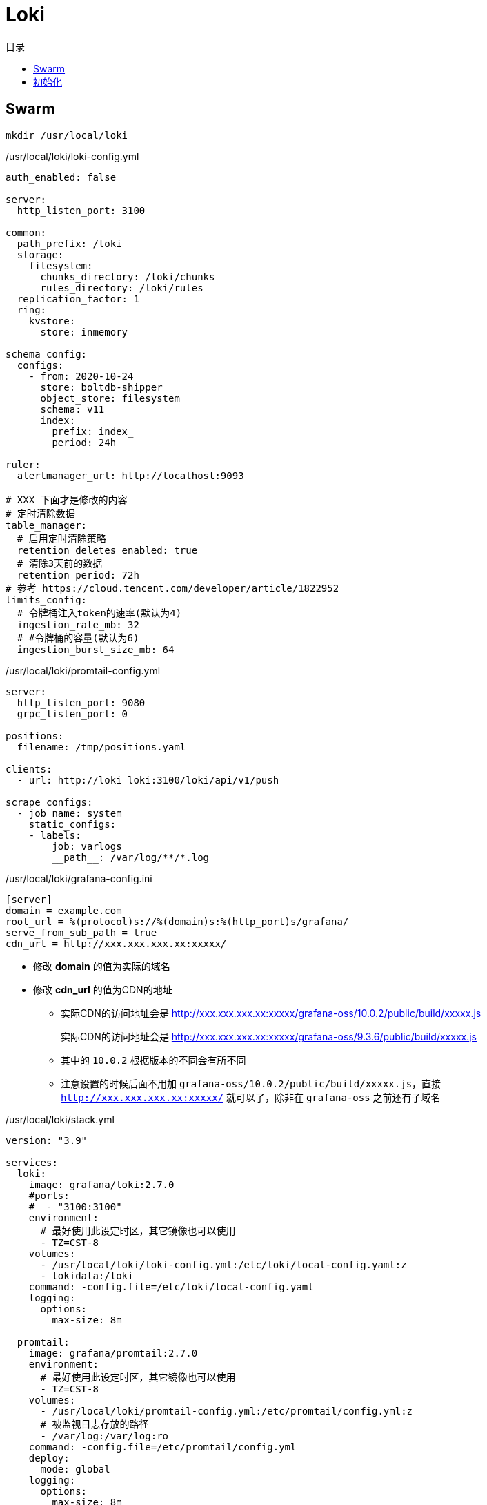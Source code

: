 = Loki
:scripts: cjk
:toc:
:toc-title: 目录
:toclevels: 4

== Swarm
[,shell]
----
mkdir /usr/local/loki
----

./usr/local/loki/loki-config.yml
[source,yaml,%linenums]
----
auth_enabled: false

server:
  http_listen_port: 3100

common:
  path_prefix: /loki
  storage:
    filesystem:
      chunks_directory: /loki/chunks
      rules_directory: /loki/rules
  replication_factor: 1
  ring:
    kvstore:
      store: inmemory

schema_config:
  configs:
    - from: 2020-10-24
      store: boltdb-shipper
      object_store: filesystem
      schema: v11
      index:
        prefix: index_
        period: 24h

ruler:
  alertmanager_url: http://localhost:9093

# XXX 下面才是修改的内容
# 定时清除数据
table_manager:
  # 启用定时清除策略
  retention_deletes_enabled: true
  # 清除3天前的数据
  retention_period: 72h
# 参考 https://cloud.tencent.com/developer/article/1822952
limits_config:
  # 令牌桶注入token的速率(默认为4)
  ingestion_rate_mb: 32
  # #令牌桶的容量(默认为6)
  ingestion_burst_size_mb: 64
----

./usr/local/loki/promtail-config.yml
[source,yaml,%linenums]
----
server:
  http_listen_port: 9080
  grpc_listen_port: 0

positions:
  filename: /tmp/positions.yaml

clients:
  - url: http://loki_loki:3100/loki/api/v1/push

scrape_configs:
  - job_name: system
    static_configs:
    - labels:
        job: varlogs
        __path__: /var/log/**/*.log
----

./usr/local/loki/grafana-config.ini
[source,ini,%linenums]
----
[server]
domain = example.com
root_url = %(protocol)s://%(domain)s:%(http_port)s/grafana/
serve_from_sub_path = true
cdn_url = http://xxx.xxx.xxx.xx:xxxxx/
----
****
* 修改 *domain* 的值为实际的域名
* 修改 *cdn_url* 的值为CDN的地址
** 实际CDN的访问地址会是 http://xxx.xxx.xxx.xx:xxxxx/grafana-oss/10.0.2/public/build/xxxxx.js
+
[line-through]#实际CDN的访问地址会是 http://xxx.xxx.xxx.xx:xxxxx/grafana-oss/9.3.6/public/build/xxxxx.js#
** 其中的 `10.0.2` 根据版本的不同会有所不同
** 注意设置的时候后面不用加 `grafana-oss/10.0.2/public/build/xxxxx.js`，直接 `http://xxx.xxx.xxx.xx:xxxxx/` 就可以了，除非在 `grafana-oss` 之前还有子域名
****

./usr/local/loki/stack.yml
[source,yaml,%linenums]
----
version: "3.9"

services:
  loki:
    image: grafana/loki:2.7.0
    #ports:
    #  - "3100:3100"
    environment:
      # 最好使用此设定时区，其它镜像也可以使用
      - TZ=CST-8
    volumes:
      - /usr/local/loki/loki-config.yml:/etc/loki/local-config.yaml:z
      - lokidata:/loki
    command: -config.file=/etc/loki/local-config.yaml
    logging:
      options:
        max-size: 8m

  promtail:
    image: grafana/promtail:2.7.0
    environment:
      # 最好使用此设定时区，其它镜像也可以使用
      - TZ=CST-8
    volumes:
      - /usr/local/loki/promtail-config.yml:/etc/promtail/config.yml:z
      # 被监视日志存放的路径
      - /var/log:/var/log:ro
    command: -config.file=/etc/promtail/config.yml
    deploy:
      mode: global
    logging:
      options:
        max-size: 8m

  grafana:
    image: grafana/grafana:latest
    #ports:
    #  - "3000:3000"
    environment:
      # 最好使用此设定时区，其它镜像也可以使用
      - TZ=CST-8
    volumes:
      - /usr/local/loki/grafana-config.ini:/etc/grafana/grafana.ini
      # grafana数据目录
      - grafanadata:/var/lib/grafana
    logging:
      options:
        max-size: 8m

volumes:
  lokidata:
  grafanadata:

networks:
  default:
    external: true
    name: rebue
----

- 部署

[,shell]
----
docker stack deploy -c /usr/local/loki/stack.yml loki
----

== 初始化

. 访问地址
+
  https://example.com/grafana

. 首次登录名与密码
+
  admin/admin

. 修改密码
+
. 添加数据源
+
image::添加数据源1.png[]
image::添加数据源2.png[]
HTTP -> url -> http://loki_loki:3100
+
image::添加数据源3.png[]
image::添加数据源4.png[]
